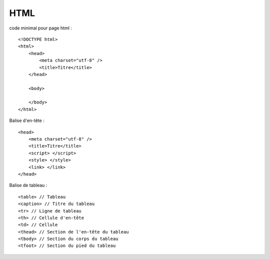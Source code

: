 .. index::
   single: HTML;

HTML
===================

code minimal pour page html :
::

    <!DOCTYPE html>
    <html>
        <head>
            <meta charset="utf-8" />
            <title>Titre</title>
        </head>

        <body>

        </body>
    </html>


Balise d'en-tête :
::

    <head>
        <meta charset="utf-8" />
        <title>Titre</title>
        <script> </script>
        <style> </style>
        <link> </link>
    </head>

Balise de tableau :
::

    <table> // Tableau
    <caption> // Titre du tableau
    <tr> // Ligne de tableau
    <th> // Cellule d'en-tête
    <td> // Cellule
    <thead> // Section de l'en-tête du tableau
    <tbody> // Section du corps du tableau
    <tfoot> // Section du pied du tableau
